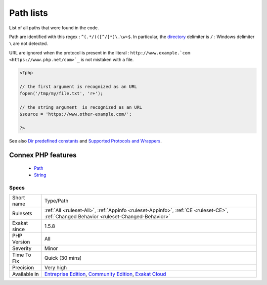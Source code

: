 .. _type-path:


.. _path-lists:

Path lists
++++++++++

.. meta::
	:description:
		Path lists: List of all paths that were found in the code.
	:twitter:card: summary_large_image
	:twitter:site: @exakat
	:twitter:title: Path lists
	:twitter:description: Path lists: List of all paths that were found in the code
	:twitter:creator: @exakat
	:twitter:image:src: https://www.exakat.io/wp-content/uploads/2020/06/logo-exakat.png
	:og:image: https://www.exakat.io/wp-content/uploads/2020/06/logo-exakat.png
	:og:title: Path lists
	:og:type: article
	:og:description: List of all paths that were found in the code
	:og:url: https://exakat.readthedocs.io/en/latest/Reference/Rules/Path lists.html
	:og:locale: en

.. raw:: html


	<script type="application/ld+json">{"@context":"https:\/\/schema.org","@graph":[{"@type":"WebPage","@id":"https:\/\/php-tips.readthedocs.io\/en\/latest\/Reference\/Rules\/Type\/Path.html","url":"https:\/\/php-tips.readthedocs.io\/en\/latest\/Reference\/Rules\/Type\/Path.html","name":"Path lists","isPartOf":{"@id":"https:\/\/www.exakat.io\/"},"datePublished":"Wed, 05 Mar 2025 15:10:46 +0000","dateModified":"Wed, 05 Mar 2025 15:10:46 +0000","description":"List of all paths that were found in the code","inLanguage":"en-US","potentialAction":[{"@type":"ReadAction","target":["https:\/\/exakat.readthedocs.io\/en\/latest\/Path lists.html"]}]},{"@type":"WebSite","@id":"https:\/\/www.exakat.io\/","url":"https:\/\/www.exakat.io\/","name":"Exakat","description":"Smart PHP static analysis","inLanguage":"en-US"}]}</script>

List of all paths that were found in the code.

Path are identified with this regex : ``^(.*/)([^/]*)\.\w+$``. In particular, the `directory <https://www.php.net/directory>`_ delimiter is ``/`` : Windows delimiter ``\`` are not detected. 

URL are ignored when the protocol is present in the literal : ``http://www.example.`com <https://www.php.net/com>`_`` is not mistaken with a file.

.. code-block:: php
   
   <?php
   
   // the first argument is recognized as an URL
   fopen('/tmp/my/file.txt', 'r+');
   
   // the string argument  is recognized as an URL
   $source = 'https://www.other-example.com/';
   
   ?>

See also `Dir predefined constants <https://www.php.net/manual/en/dir.constants.php>`_ and `Supported Protocols and Wrappers <https://www.php.net/manual/en/wrappers.php>`_.

Connex PHP features
-------------------

  + `Path <https://php-dictionary.readthedocs.io/en/latest/dictionary/path.ini.html>`_
  + `String <https://php-dictionary.readthedocs.io/en/latest/dictionary/string.ini.html>`_


Specs
_____

+--------------+-----------------------------------------------------------------------------------------------------------------------------------------------------------------------------------------+
| Short name   | Type/Path                                                                                                                                                                               |
+--------------+-----------------------------------------------------------------------------------------------------------------------------------------------------------------------------------------+
| Rulesets     | :ref:`All <ruleset-All>`, :ref:`Appinfo <ruleset-Appinfo>`, :ref:`CE <ruleset-CE>`, :ref:`Changed Behavior <ruleset-Changed-Behavior>`                                                  |
+--------------+-----------------------------------------------------------------------------------------------------------------------------------------------------------------------------------------+
| Exakat since | 1.5.8                                                                                                                                                                                   |
+--------------+-----------------------------------------------------------------------------------------------------------------------------------------------------------------------------------------+
| PHP Version  | All                                                                                                                                                                                     |
+--------------+-----------------------------------------------------------------------------------------------------------------------------------------------------------------------------------------+
| Severity     | Minor                                                                                                                                                                                   |
+--------------+-----------------------------------------------------------------------------------------------------------------------------------------------------------------------------------------+
| Time To Fix  | Quick (30 mins)                                                                                                                                                                         |
+--------------+-----------------------------------------------------------------------------------------------------------------------------------------------------------------------------------------+
| Precision    | Very high                                                                                                                                                                               |
+--------------+-----------------------------------------------------------------------------------------------------------------------------------------------------------------------------------------+
| Available in | `Entreprise Edition <https://www.exakat.io/entreprise-edition>`_, `Community Edition <https://www.exakat.io/community-edition>`_, `Exakat Cloud <https://www.exakat.io/exakat-cloud/>`_ |
+--------------+-----------------------------------------------------------------------------------------------------------------------------------------------------------------------------------------+


